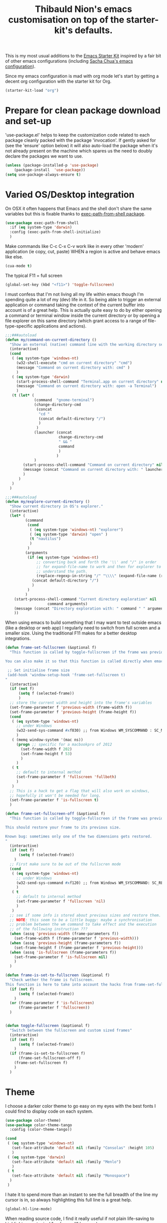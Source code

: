 #+TITLE: Thibauld Nion's emacs customisation on top of the starter-kit's defaults.
#+OPTIONS: toc:2 num:nil ^:nil

This is my most usual additions to the [[file:starter-kit.org][Emacs Starter Kit]] inspired by a
fair bit of other emacs configurations (including [[https://github.com/sachac/.emacs.d/blob/master/Sacha.org][Sacha Chua's emacs configuration]]).

Since my emacs configuration is mad with org mode let's start by
getting a decent org configuration with the starter kit for Org.

#+begin_src emacs-lisp
  (starter-kit-load "org")
#+end_src


* Prepare for clean package download and set-up
  :PROPERTIES:
  :CUSTOM_ID: use-package
  :END:      

'use-package.el' helps to keep the customization code related to each
package cleanly packed with the package 'invocation'. If gently asked
for (see the 'ensure' option below) it will also auto-load the package
when it's not already present on the machine which spares us the need
to doubly declare the packages we want to use.

#+begin_src emacs-lisp
  (unless (package-installed-p 'use-package)
      (package-install  'use-package))
  (setq use-package-always-ensure t)
#+end_src


* Varied OS/Desktop integration

On OSX it often happens that Emacs and the shell don't share the same
variables but this is fixable thanks to [[https://github.com/purcell/exec-path-from-shell][exec-path-from-shell package]].

#+begin_src emacs-lisp
  (use-package exec-path-from-shell
    :if (eq system-type 'darwin)
    :config (exec-path-from-shell-initialize)
    )
#+end_src

Make commands like C-c C-x C-v work like in every other 'modern'
application (ie copy, cut, paste) WHEN a region is active and behave
emacs like else.
#+begin_src emacs-lisp
  (cua-mode t)
#+end_src

The typical F11 = full screen
#+begin_src emacs-lisp
  (global-set-key (kbd "<f11>") 'toggle-fullscreen)
#+end_src

I must confess that I'm not living all my life within emacs though I'm
spending quite a lot of my (dev) life in it. So being able to trigger
an external application or command taking the context of the current
buffer into account is of a great help. This is actually quite easy to
do by either opening a command or terminal window inside the current
directory or by opening a file explorer on this same directory (which
grant access to a range of file-type-specific applications and
actions).

#+begin_src emacs-lisp
  ;;;###autoload
  (defun my/command-on-current-directory ()
    "Show an external (native) command line with the working directory set to current one."
    (interactive)
    (cond
     ( (eq system-type 'windows-nt)
       (w32-shell-execute "cmd on current directory" "cmd")
       (message "Command on current directory with: cmd" )
       )
     ( (eq system-type 'darwin)
       (start-process-shell-command "Terminal.app on current directory" nil  (concat "open -a Terminal " default-directory))
       (message "Command on current directory with: open -a Terminal")
       )
     (t (let* (
               (command  "gnome-terminal")
               (change-directory-cmd
                (concat
                 "cd "
                 (concat default-directory "/")
                 )
                )
               (launcher (concat
                          change-directory-cmd
                          " && "
                          command
                          )
                         )
               )
          (start-process-shell-command "Command on current directory" nil launcher nil)
          (message (concat "Command on current directory with: " launcher))
          )
        )
     )
    )

  ;;;###autoload
  (defun my/explore-current-directory ()
    "Show current directory in OS's explorer."
    (interactive)
    (let* (
           (command   
            (cond
             ( (eq system-type 'windows-nt) "explorer")
             ( (eq system-type 'darwin) "open" )
             (t "nautilus")
             )
            )
           (arguments 
            (if (eq system-type 'windows-nt)
                ;; converting back and forth the '\\' and "/" in order
                ;; for expand-file-name to work and then for explorer to
                ;; understand the path.
                (replace-regexp-in-string "/" "\\\\" (expand-file-name (replace-regexp-in-string "\\\\" "/" default-directory )))
              (concat default-directory "/")
              )
            )
           )
      (start-process-shell-command "Current directory exploration" nil 
          			 command arguments)
      (message (concat "Directory exploration with: " command " " arguments))
      ))      
#+end_src

When using emacs to build something that I may want to test outside
emacs (like a desktop or web app) I regularly need to switch from full
screen and a smaller size. Using the traditional F11 makes for a
better desktop integrations.

#+begin_src emacs-lisp
  (defun frame-set-fullscreen (&optional f)
    "This function is called by toggle-fullscreen if the frame was previously in a 'custom' size.
   
  You can also make it so that this function is called directly when emacs starts by adding the following command to your initialisation file:
   
   ;; Set initialise frame size
   (add-hook 'window-setup-hook 'frame-set-fullscreen t)
  "
    (interactive)
    (if (not f)
        (setq f (selected-frame))
        )
    ;; store the current width and height into the frame's variables
    (set-frame-parameter f 'previous-width (frame-width f))
    (set-frame-parameter f 'previous-height (frame-height f))
    (cond
     ( (eq system-type 'windows-nt)
       ;; under Windows
       (w32-send-sys-command #xf030) ;; from Windows WM_SYSCOMMAND : SC_MAXIMIZE
       )
     ( (memq window-system '(mac ns))
       (progn ;; specific for a macbookpro of 2012
         (set-frame-width f 202)
         (set-frame-height f 53)
         )
       )
     ( t
       ;; default to internal method
       (set-frame-parameter f 'fullscreen 'fullboth)
       )
     )
    ;; This is a hack to get a flag that will also work on windows,
    ;; hopefully it won't be needed for long.
    (set-frame-parameter f 'is-fullscreen t)
    )
   
  (defun frame-set-fullscreen-off (&optional f)
    "This function is called by toggle-fullscreen if the frame was previously in a 'fullscreen' size.
   
  This should restore your frame to its previous size.
   
  Known bug: sometimes only one of the two dimensions gets restored.
  "
    (interactive)
    (if (not f)
        (setq f (selected-frame))
      )
    ;; First make sure to be out of the fullscren mode
    (cond
     ( (eq system-type 'windows-nt)
       ;; under Windows
       (w32-send-sys-command #xf120) ;; from Windows WM_SYSCOMMAND: SC_RESTORE
       )
     ( t
       ;; default to internal method
       (set-frame-parameter f 'fullscreen 'nil)
       )
     )
    ;; see if some info is stored about previous sizes and restore them.
    ;; NOTE: this seem to be a little buggy: maybe a synchronisation
    ;; problem between the wm command to take effect and the execution
    ;; of the following instruction ???
    (when (assq 'previous-width (frame-parameters f))
      (set-frame-width f (frame-parameter f 'previous-width)))
    (when (assq 'previous-height (frame-parameters f))
      (set-frame-height f (frame-parameter f 'previous-height)))
    (when (assq 'is-fullscreen (frame-parameters f))
      (set-frame-parameter f 'is-fullscreen nil)
      )
    )
   
  (defun frame-is-set-to-fullscreen (&optional f)
    "Check wether the frame is fullscreen.
  This function is here to take into account the hacks from frame-set-fullscreen"
    (if (not f)
        (setq f (selected-frame))
      )
    (or (frame-parameter f 'is-fullscreen) 
        (frame-parameter f 'fullscreen))
    )
   
   
  (defun toggle-fullscreen (&optional f)
    "Switch between the fullscreen and custom sized frames"
    (interactive)
    (if (not f)
        (setq f (selected-frame))
      )
    (if (frame-is-set-to-fullscreen f) 
        (frame-set-fullscreen-off f)
      (frame-set-fullscreen f)
      )
    )
#+end_src


* Theme

I choose a darker color theme to go easy on my eyes with the best fonts
I could find to display code on each system.

#+begin_src emacs-lisp
  (use-package color-theme)
  (use-package color-theme-tango
    :config (color-theme-tango))

  (cond 
   ( (eq system-type 'windows-nt)
     (set-face-attribute 'default nil :family "Consolas" :height 105)
     )
   ( (eq system-type 'darwin)
     (set-face-attribute 'default nil :family "Menlo")
     )
   ( t
     (set-face-attribute 'default nil :family "Monospace")
    )
   )
#+end_src

I hate it to spend more than an instant to see the full breadth of the
line my cursor is in, so always highlighting this full line is a great help.

#+begin_src emacs-lisp
  (global-hl-line-mode)
#+end_src
 
When reading source code, I find it really useful if not plain life-saving to highlight some typical "code-smell" keywords.

#+begin_src emacs-lisp
  ;; Code adapted from Emacs manual (https://www.gnu.org/software/emacs/manual/html_node/emacs/Font-Lock.html)
  (add-hook 'starter-kit-coding-hook
     (lambda ()
       (font-lock-add-keywords nil
        '(("\\<\\(FIXME\\|TODO\\|NOCOMMIT\\|BUG\\)\\>" 1 font-lock-warning-face t)))))
#+end_src

I'd rather have the *scratch* buffer has some highlighting and
functionalities of a powerful and still "generic" mode.

#+begin_src emacs-lisp
  (setq initial-major-mode 'org-mode)
#+end_src

Maximise the screen space available for buffers' content.

#+begin_src emacs-lisp
(when window-system
  (tooltip-mode -1)
  (tool-bar-mode -1)
  (menu-bar-mode -1))
#+end_src


* Compilation and grep buffers interaction improvements

When looking at compilation result I like quickly browing errors
without the focus systematically jumping to corresponding buffer/line
(which I find annoying), so I'm redefining navigation keys so that "n"
and "p" don't "select" the corresponding error but the less immediate
"N" and "P" do. The corresponding keys (like "a" and "A" for going to
the first errors need also to be defined accordingly).

#+begin_src emacs-lisp
  ;; Strangely first-error exists without its "no-select" counter-part
  ;; in simple.el, so defining it here with a gross copy paste from bits of simple.el.
  (defun my/first-error-no-select (&optional n)
    "Move point to the first error in the `next-error' buffer and highlight match.
  Prefix arg N says how many error messages to move forwards (or
  backwards, if negative).
  Finds and highlights the source line like \\[next-error], but does not
  select the source buffer."
    (interactive "p")
    (let ((next-error-highlight next-error-highlight-no-select))
      (next-error n t))
    (pop-to-buffer next-error-last-buffer))
   
   
  ;; Compilation mode deserve the same handy kbd as grep
  (defun my/compilation-key-bindings ()
    "Just a few keybindings customisation for compilation mode"
    (define-key compilation-mode-map "n" 'next-error-no-select)
    (define-key compilation-mode-map "p" 'previous-error-no-select)
    (define-key compilation-mode-map "a" 'my/first-error-no-select)
    (define-key compilation-mode-map "N" 'next-error)
    (define-key compilation-mode-map "P" 'previous-error)
    (define-key compilation-mode-map "A" 'first-error)
    (define-key compilation-mode-map (kbd "M-n") 'compilation-next-error)
    (define-key compilation-mode-map (kbd "M-p") 'compilation-previous-error)
  )
  (add-hook 'compilation-mode-hook 'my/compilation-key-bindings)
#+end_src  

If, when compiling, there is no error then I really don't want to be
disturbed by the compilation frame poping up, so I make sure to hide
the compilation buffer in such case.

#+begin_src emacs-lisp
  ;; A little hack taken from
  ;; https://www.emacswiki.org/emacs/ModeCompile#toc2 : "Automatically
  ;; close the compilation buffer after a successful compilation"
  (cons  
    (lambda (buf str)
       (if (string-match "exited abnormally" str)
           ;;there were errors
           (message "compilation errors.")
         ;;no errors, make the compilation window go away in 0.5 seconds
         (run-at-time 0.5 nil 'delete-windows-on buf)
         (message "NO COMPILATION ERRORS!")
         )
       )
    compilation-finish-functions
      )
#+end_src  

When inspecting grep results I'd like to have a behaviour that is
"grossly" consistent with the compilation result buffer, which also
means making sure that "N" and "P" will pass the focus to the buffer
of the next and previous matches.
#+begin_src emacs-lisp
  (defun my/grep-key-bindings ()
    "Just a few keybindings customisation for grep mode"
    (define-key	grep-mode-map "a" 'my/first-error-no-select)
    (define-key	grep-mode-map "A" 'first-error)
    (define-key	grep-mode-map "N" 'next-error)
    (define-key	grep-mode-map "P" 'previous-error)
    )
  (add-hook 'grep-setup-hook 'my/grep-key-bindings)
#+end_src

Being able to directly edit grep matches and push back the result to
the corresponding files' buffer is magic, and this magic has a name:
wgrep. But don't forget to save the file buffers afterwards (my
personnal technique: after exiting wgrep, I press "g" to re-run the
grep commands which asks me to save the modified buffers).

#+begin_src emacs-lisp
  (use-package wgrep)
#+end_src  


* Eshell

For some reason the starter-kit fails because of "Symbol's value as
variable is void: eshell-output-filter-functions", so taking the
configuration that most interest me here.

#+begin_src emacs-lisp
  (setq eshell-directory-name
        (expand-file-name "./" (expand-file-name "eshell" starter-kit-dir)))
#+end_src


* C/C++

Make sure what I set for "coding modes" is also activate for C/C++
modes.
#+begin_src emacs-lisp
  (add-hook 'c-mode-common-hook 'run-starter-kit-coding-hook)
#+end_src

I like to be able to "fill" the comment paragraph and it seems telling
that comment paragraphs start with either /* or // is necessary for that.x
#+begin_src emacs-lisp
  (defun my/fix-cc-comment-paragraph-detection ()
    (setq c-paragraph-start "\\(//!\\|/*\\|^ * \\)")
    )
  (add-hook 'c-mode-common-hook 'my/fix-cc-comment-paragraph-detection)
#+end_src

In C/C++ we end up with a lot of "extra" spaces in some common coding
styles: the line breaks and indents before the "}" for instance. To
clean that up quickly when refactoring I like the hungry delete mode
that allows to delete all contiguous blank spaces in one stroke.
#+begin_src emacs-lisp
  (add-hook 'c-mode-common-hook '(lambda () (c-toggle-hungry-state 1)))
#+end_src

Being able to jump around header and source files is a must with C/C++
code, let's use sourcepair for that but extend a little the paths
where it looks at.
#+begin_src emacs-lisp
  (use-package sourcepair
    :ensure nil ; for some reason use-package only tries on remote repos if let to non-nil.
    :commands sourcepair-load
    :config
      (setq sourcepair-recurse-ignore  
        (append sourcepair-recurse-ignore '(".svn" ".hg" ".git" )))
      (setq sourcepair-source-path  
        (append sourcepair-source-path 
          '("./src" "./source" 
            "../src" "../source" 
            "../../src ../../source" 
            "../../../src" "../../../src")))
      (setq sourcepair-header-path
        (append sourcepair-header-path 
          '("../"
            "../include" "../inc"
            "../../include" "../../inc"
            "../../include/private" "../../inc/private")))
  )
  (add-hook 'c-mode-common-hook '(lambda () 
    (define-key c-mode-base-map (kbd "C-c o") 'sourcepair-load)))
#+end_src

Large source files are unfortunately quite common in C/C++ project and
being able to hide/show functions' content is helpful.

#+begin_src emacs-lisp
  (defun my/hideshow-setup ()
    "Launch hide-show minor mode and setup custom bindings"
    (hs-minor-mode t)
    (define-key c-mode-base-map (kbd "C-c s") 'hs-show-block)
    (define-key c-mode-base-map (kbd "C-c h") 'hs-hide-block)
    (define-key c-mode-base-map (kbd "C-c H") 'hs-hide-all)
    )
  (add-hook 'c-mode-common-hook 'my/hideshow-setup)
#+end_src

And since some function can also themselves be very long having a
little reminder on the mode line of the function we're in helps.
#+begin_src emacs-lisp
  (add-hook 'c-mode-common-hook 'which-function-mode)
#+end_src

The electric mode has always been of great help to ave a few
keystrokes when formatting the code. Alas it's become a little anoying
with the advent of initialization (aggregate lists) so I have to make
sure the C-style I'm using include the following in the
c-cleanup-list: defun-close-semi and list-close-comma.
#+begin_src emacs-lisp
  (add-hook 'c-mode-common-hook '(lambda () (c-toggle-auto-newline 1)))
#+end_src

In my user/machine-specific configuration I should also select the
right style with something like the following (when uncommented).
#+begin_src emacs-lisp
;;  (add-hook 'c-mode-common-hook
;;            '(lambda () 
;;               ;; Use custom c/c++ style available in the load path
;;               (require 'cc-do-style)
;;               (do-style)))
#+end_src

If font lock is not up-to-date with modern versions of C++ I may also
check packages like [[https://github.com/ludwigpacifici/modern-cpp-font-lock][Modern Cpp font lock]].

* Window management

I regularly end up having more windows than would be reasonable
(typically 3-4 and more rarely even 5 or more). In such case moving to
the other window with the usual "C-x o" is a bit tedious and thus the
need for a few shortcuts to move to the window on the
left/right/top/bottom of the current one.

The spatial move are defined following vi-famous [[https://en.wikipedia.org/wiki/Arrow_keys#HJKL_keys][HJKL convention]]
prefixed by M- and using capital letters to avoid too many conflicts.

#+begin_src emacs-lisp
  (use-package windmove
    :config
    (global-set-key (kbd "M-J") 'windmove-down)
    (global-set-key (kbd "M-K") 'windmove-up)
    (global-set-key (kbd "M-H") 'windmove-left)
    (global-set-key (kbd "M-L") 'windmove-right)
  )
#+end_src

In similar complex layouts of frames I like being able to resize the
frames without moving my hands away from the keyboard. The keybinding
for this are also based on the [[https://en.wikipedia.org/wiki/Arrow_keys#HJKL_keys][HJKL convention]] prefixed by C-
and using capital letters to avoid too many conflicts.

#+begin_src emacs-lisp
  (defun my/window-height-increase ()
    "Increase the height of the window by 5%"
    (interactive)
    (enlarge-window (max 1 (round (* .05 (window-height)))))
    )
   
  (defun my/window-height-decrease ()
    "Decrease the height of the window by 5%"
    (interactive)
    (enlarge-window (min -1 (round (* -.05 (window-width)))))
    )
   
  (defun my/window-width-increase ()
    "Increase the width of the window by 5%"
    (interactive)
    (enlarge-window-horizontally (max 1 (round (* .05 (window-width)))))
    )
   
  (defun my/window-width-decrease ()
    "Decrease the width of the window by 5%"
    (interactive)
    (enlarge-window-horizontally (min -1 (round (* -.05 (window-width)))))
    )
   
  (defun my/window-height-small-increase ()
    "Increase the height of the window by 1pix"
    (interactive)
    (enlarge-window 1)
    )
   
  (defun my/window-height-small-decrease ()
    "Decrease the height of the window by 1pix"
    (interactive)
    (enlarge-window -1)
    )
   
  (defun my/window-width-small-increase ()
    "Increase the width of the window by 1pix"
    (interactive)
    (enlarge-window-horizontally 1)
    )
   
  (defun my/window-width-small-decrease ()
    "Decrease the width of the window by 1pix"
    (interactive)
    (enlarge-window-horizontally -1)
    )
   
  ;; Window size changes key bindings (using S-j instead of J as it
  ;; doesn't seem to work with the C- prefix)
  (global-set-key (kbd "C-S-j")   'my/window-height-increase)
  (global-set-key (kbd "C-S-k")   'my/window-height-decrease)
  (global-set-key (kbd "C-M-S-j") 'my/window-height-small-increase)
  (global-set-key (kbd "C-M-S-k") 'my/window-height-small-decrease)
  (global-set-key (kbd "C-S-h")   'my/window-width-increase)
  (global-set-key (kbd "C-S-l")   'my/window-width-decrease)
  (global-set-key (kbd "C-M-S-h") 'my/window-width-small-increase)
  (global-set-key (kbd "C-M-S-l") 'my/window-width-small-decrease)
#+end_src


* Region manipulations

Sometimes you have to break or bend the "don't repeat yourself"
principle and in such times being able to duplicate blocks of code
with a single key stroke avoids adding some physical strain to the
moral pain.

#+begin_src emacs-lisp
  ;; Code adapted from http://stackoverflow.com/questions/88399/how-do-i-duplicate-a-whole-line-in-emacs/998472#998472
  ;;;###autoload
  (defun my/duplicate-line (arg)
    "Duplicate current line, leaving point in lower line."
    (interactive "*p")
   
    ;; save the point for undo
    (setq buffer-undo-list (cons (point) buffer-undo-list))
   
    ;; local variables for start and end of line
    (let ((bol (save-excursion (beginning-of-line) (point)))
          eol)
      (save-excursion
   
        ;; don't use forward-line for this, because you would have
        ;; to check whether you are at the end of the buffer
        (end-of-line)
        (setq eol (point))
   
        ;; store the line and disable the recording of undo information
        (let ((line (buffer-substring bol eol))
              (buffer-undo-list t)
              (count arg))
          ;; insert the line arg times
          (while (> count 0)
            (newline)         ;; because there is no newline in 'line'
            (insert line)
            (setq count (1- count)))
          )
   
        ;; create the undo information
        (setq buffer-undo-list (cons (cons eol (point)) buffer-undo-list)))
      ) ; end-of-let
   
    ;; put the point in the lowest line and return
    (next-line arg))
  (global-set-key (kbd "C-:") 'my/duplicate-line)
#+end_src

Sometimes the copy/paste is needed to quickly try variants of code,
and thus commenting the original block of code at the same time is
really handy.

#+begin_src emacs-lisp
  ;;;###autoload
  (defun my/duplicate-comment-out (arg)
    "Comment out and duplicate current line or region. If the
    region is active and `transient-mark-mode' is on, the full
    region will be duplicated, and the original region will be
    commented out.  Else the same happen but only on current line."
    (interactive "*P")
    (if (and mark-active transient-mark-mode)
        (progn
          (let (
                (original-region-begining (region-beginning))
                (original-region-end (region-end))
                )
            (kill-region original-region-begining original-region-end)
            (yank)
            (yank)
            (comment-region original-region-begining original-region-end)
            )
          )
      (progn
        (move-beginning-of-line arg)
        (let ((beg (point)))
          (move-end-of-line arg)
          (comment-region beg (point))
          )
        (kill-whole-line)
        (yank)
        (yank)
        (forward-line -1)
        (let ((beg (point)))
          (move-end-of-line arg)
          (uncomment-region beg (point)))
        )))
  (global-set-key (kbd "C-;") 'my/duplicate-comment-out)   
#+end_src  


* Spelling correction

Dictionary definitions for ispell for 2 languages and make sure the french dictionary is the default.

#+begin_src emacs-lisp
  (setq-default ispell-program-name "aspell")
  (setq flyspell-default-dictionary "francais")
  (defun my/dico-fr ()
    "Switch ispell language to francais"
    (interactive)
    (ispell-change-dictionary "francais"))
  (defun my/dico-en ()
    "switch ispell language to british"
    (interactive)
    (ispell-change-dictionary "british"))
#+end_src

Set up a handy shortcut for fly-spell This way you have: C-, goto next
mispelled word (default) M-o correct current word (instead of
M-TAB)
#+begin_src emacs-lisp
  (global-set-key "\M-o" 'flyspell-auto-correct-word)
#+end_src


* Encodings

#+begin_src emacs-lisp
  (defun my/encode-string-to-hexa-c-chars (str &optional keepASCII)
    "Encode a string into another string where each byte is
  replaced by the exlicit notation of its hexadecimal code usable
  in C programming language for characters (the notation begining
  by '\\x').
   
  If keepASCII is non-nil then ASCII characters won't be converted,
  even when these ASCII characters are actually part of the
  decomposition of a single (multi-byte) character in the input string."
    (mapconcat
     (lambda (char) (if (and keepASCII (eq (char-charset char) 'ascii))
                   (char-to-string char) (format "\\x%02X"  char)))
     (string-to-list   (string-as-unibyte str))
     ""))
   
   
  (defun my/insert-string-as-hexa-c-chars (str &optional keepASCII)
    "Given a string, will convert its chars to their c hexadecimal
  representation and insert it in current buffer.
   
  If keepASCII is non-nil, ASCII characters will remain in the inserted string."
    (interactive "sEncode and insert: ")
    (insert (my/encode-string-to-hexa-c-chars str keepASCII))
    )
   
  (defun my/insert-string-as-hexa-c-chars-keep-ascii (str)
    "Just an alias to call insert-string-as-hexa-c-chars interactively
  and keep ASCII characters in the output."
    (interactive "sEncode and insert: ")
    (my/insert-string-as-hexa-c-chars str t)
    )
   
  (defun my/encode-region-to-hexa-c-chars (start end &optional keepASCII)
    "Given a region, replace its content byt the string obtained
  after convertion via encode-string-to-hexa-c-chars.
   
  If keepASCII is non-nil, ASCII characters will remain in the replacement string."
    (interactive "*r")
    (setq regionStr (buffer-substring start end))
    (delete-region start end)
    (goto-char start)
    (my/insert-string-as-hexa-c-chars regionStr keepASCII)
    )
   
  (defun my/encode-region-to-hexa-c-chars-keep-ascii (start end)
    "Just an alias to call encode-region-to-hexa-c-chars interactively
  and keep ASCII characters in the output."
    (interactive "*r")
    (my/encode-region-to-hexa-c-chars start end t)
    )
   
  (defun my/comment-copy-encode-region-to-hexa-c-chars-keep-ascii (start end &optional keepASCII)
    "Same as encode-region-to-hexa-c-chars-keep-ascii but keep
  the original region in place and comment it out."
    (interactive "*r")
    (setq regionStr (buffer-substring start end))
    (goto-char end)
    (insert (my/encode-string-to-hexa-c-chars regionStr keepASCII))
    (comment-region start end)
    )
   
  (defun my/comment-copy-encode-region-to-hexa-c-chars-keep-ascii (start end)
    "Just an alias to call comment-copy-encode-region-to-hexa-c-chars-keep-ascii interactively
  and keep ASCII characters in the output."
    (interactive "*r")
    (my/comment-copy-encode-region-to-hexa-c-chars-keep-ascii start end t)
    )
#+end_src


* IDO options

Use ido for bookmarks too (taken from [[http://code.google.com/p/my-emacs-jasonal/source/browse/emacs-init/trunk/dot-emacs.el?r=1][Qichen Huang's dot-emacs]]).

#+begin_src emacs-lisp
  (defun my/ido-bookmark-jump (bookmark)
    (interactive
     (progn
       (require 'bookmark)
       (bookmark-maybe-load-default-file)
       (list (ido-completing-read "Jump to bookmark: "
                                  (mapcar 'car bookmark-alist)))))
    (bookmark-jump bookmark))
  (global-set-key (kbd "C-x r b") 'my/ido-bookmark-jump)
#+end_src

Sometimes the "unique" item is more of a typo and it happened to my
often enough that I want to double confirm that (creation of a new
buffer and then a new file may ensue).
#+begin_src emacs-lisp
  (setq ido-confirm-unique-completion t)
#+end_src

I usually want to be quick at finding a file or name and the fuzzy
matching proved helpful in coping with the typo I make when in a hurry.
#+begin_src emacs-lisp
  (setq ido-enable-flex-matching t)
#+end_src

Disable matching on the merged list of directories (way too dangerous)
#+begin_src emacs-lisp
  (setq ido-auto-merge-work-directories-length nil)
#+end_src

Tell dired to suggest the path to another open dired buffer (if
any) as default path for stuff like copy (sweeeeeet)
#+begin_src emacs-lisp
  (setq dired-dwim-target 1)
#+end_src

Show a dot to open a directory (keeps the usual emacs behaviour when opening a file)
#+begin_src emacs-lisp
  (setq ido-show-dot-for-dired t)
#+end_src

Automatically trying to look for filename at point is nice but tends
to be triggered to often and ends up being disturbing. So we disable
its automatic trigger and set up a new key binding.
#+begin_src emacs-lisp
  (setq ido-use-filename-at-point nil)
  (global-set-key "\C-x\C-g" 'find-file-at-point)
#+end_src


* Various keybindings

Start eshell or switch to it if it's active. But allow creating a new one ayway.
#+begin_src emacs-lisp
  (global-set-key (kbd "C-x m") 'eshell)
  (global-set-key (kbd "C-x M") (lambda () (interactive) (eshell t)))
#+end_src

Jump to a given line number
#+begin_src emacs-lisp
  (global-set-key "\M-g" 'goto-line)
#+end_src

When analizing the content of a file counting the number of occurence
of a work can help. So I'm making it quick with a keyboard shortcut.
#+begin_src emacs-lisp
  ;;;###autoload
  (defun my/count-symbol-at-point ()
    "Count the number of occurences of the symbol at point, in the whole buffer"
    (interactive)
    (let ((target-symbol (word-at-point)))
      (unless target-symbol (error "No symbol at point"))
      (save-excursion
        (goto-char (point-min))
        (setq count (count-matches target-symbol))
        (message "%d occurrence(s)" count (if (= count 1) "" "s"))
        )
    ))
  (global-set-key (kbd "M-m") 'my/count-symbol-at-point)
#+end_src


I like the flymake navigation to share the same key bindings on
all modes and flymake-cursor makes it possible to see flymake errors
in the minibuffer.

#+begin_src emacs-lisp
  (use-package flymake
    :commands flymake-mode
    :config 
      (add-hook 'flymake-mode-hook
        '(lambda ()
        (local-set-key (kbd "M-n") 'flymake-goto-next-error)
        (local-set-key (kbd "M-p") 'flymake-goto-prev-error)
        ))
      (use-package flymake-cursor)
    )
#+end_src

Being able to edit all the occurences of the word at point without
going through a search and replace is pretty sweet.

#+begin_src emacs-lisp
  (use-package iedit
    :init (custom-set-variables '(iedit-toggle-key-default (kbd "C-*")))
    )
#+end_src

Make it so that a little help message pops up automatically when I
don't quite remember the exact key sequence.

#+begin_src emacs-lisp
  (use-package guide-key
    :init
    (setq guide-key/guide-key-sequence '("C-x r" "C-x 4" "C-c"))
    (guide-key-mode 1))  ; Enable guide-key-mode
#+end_src

Being able to paste whatever has been cut/copied and remains in the
kill ring is powerful but what the kill-ring remembers, I precisely
don't want to remember, so being able to see it on demand is great.

#+begin_src emacs-lisp
  (use-package browse-kill-ring
    :init 
    (progn 
      (browse-kill-ring-default-keybindings) ;; M-y
      (setq browse-kill-ring-quit-action 'save-and-restore)))    
#+end_src


* Completion enhancements (to be called last !)

Auto-insertion of matching symbols.
#+begin_src emacs-lisp
  (setq skeleton-pair t)
  (define-key global-map "(" 'skeleton-pair-insert-maybe)
  (define-key global-map "[" 'skeleton-pair-insert-maybe)
  (define-key global-map "{" 'skeleton-pair-insert-maybe)
#+end_src  

Lorem ipsum
#+begin_src emacs-lisp
  (defun my/lorem ()
    "Insert a lorem ipsum."
    (interactive)
    (insert "Lorem ipsum dolor sit amet, consectetur adipisicing elit, sed do "
            "eiusmod tempor incididunt ut labore et dolore magna aliqua. Ut enim"
            "ad minim veniam, quis nostrud exercitation ullamco laboris nisi ut "
            "aliquip ex ea commodo consequat. Duis aute irure dolor in "
            "reprehenderit in voluptate velit esse cillum dolore eu fugiat nulla "
            "pariatur. Excepteur sint occaecat cupidatat non proident, sunt in "
            "culpa qui officia deserunt mollit anim id est laborum."))
#+end_src

I really like having the snippet offered by yasnippet pop-up in my
completion lists.

#+begin_src emacs-lisp
  (starter-kit-load "yasnippet")
#+end_src

Live completion with [[http://cx4a.org/software/auto-complete/][auto-complete]].

#+begin_src emacs-lisp
(defun my/ac-eshell-mode-setup ()
  (add-to-list 'ac-sources 'ac-source-files-in-current-dir))

(use-package auto-complete
  :config (progn 
  (require 'auto-complete-config nil t)
  (use-package ac-dabbrev)  
  (global-auto-complete-mode t)
  (setq ac-auto-start .5)
  (setq ac-quick-help-delay 0.5)
  ;; Do What I Mean mode
  (setq ac-dwim t)
  (ac-config-default)
  ;; set also the completion for eshell  
  (add-hook 'eshell-mode-hook 'my/ac-eshell-mode-setup)
  ;; custom keybindings to use tab, enter and up and down arrows
  (define-key ac-complete-mode-map "\t" 'ac-expand)
  (define-key ac-complete-mode-map "\r" 'ac-complete)
  (define-key ac-complete-mode-map "\M-n" 'ac-next)
  (define-key ac-complete-mode-map "\M-p" 'ac-previous)
  )
)

#+end_src

Timing fixes to avoid slow downs.

#+begin_src emacs-lisp
  (setq ac-auto-start 3)
  (setq ac-candidate-limit 20)
  (setq ac-delay 0.5)
  (setq semantic-idle-scheduler-idle-time 3)
#+end_src  

Use [[http://github.com/nonsequitur/smex/tree/master][smex]] as M-x improvement.

#+begin_src emacs-lisp
  (use-package smex
   :config (progn
     (global-set-key (kbd "M-x") 'smex)
     (global-set-key (kbd "M-X") 'smex-major-mode-commands)
     (global-set-key (kbd "C-c M-x") 'execute-extended-command)
     ;; Warning:
     ;; must always be called at last (registers all defined functions so far)
     (smex-initialize)
     ;; auto-update after every x-second-idle period
     (smex-auto-update 3)
     )
  )
#+end_src
